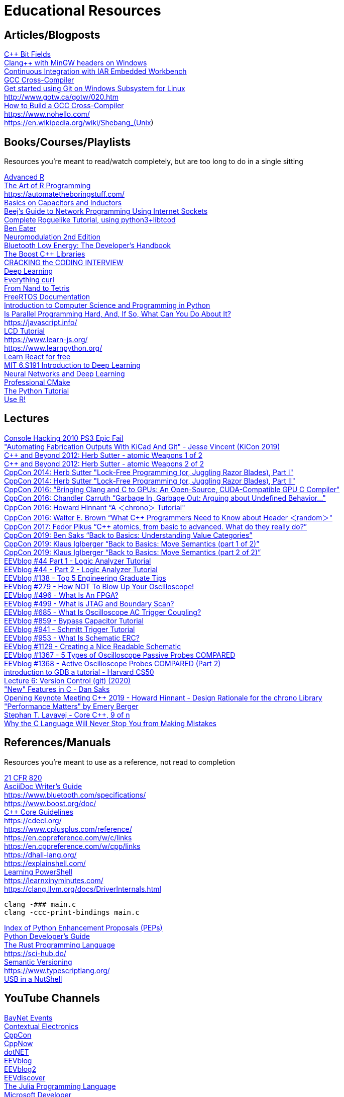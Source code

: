 = Educational Resources

== Articles/Blogposts

https://docs.microsoft.com/en-us/cpp/cpp/cpp-bit-fields[C++ Bit Fields]::
http://antoniak.in/blog/2018/11/21/clang-mingw-headers-windows/[Clang++ with MinGW headers on Windows]::
https://sakurautio.github.io/2019/10/18/Continuous-Integration-with-IAR-EW/[Continuous Integration with IAR Embedded Workbench]::
https://wiki.osdev.org/GCC_Cross-Compiler[GCC Cross-Compiler]::
https://docs.microsoft.com/en-us/windows/wsl/tutorials/wsl-git[Get started using Git on Windows Subsystem for Linux]::
http://www.gotw.ca/gotw/020.htm::
https://preshing.com/20141119/how-to-build-a-gcc-cross-compiler/[How to Build a GCC Cross-Compiler]::
https://www.nohello.com/::
https://en.wikipedia.org/wiki/Shebang_(Unix)::

// REMOVING THIS COMMENT CAN BREAK THE FORMATTING

== Books/Courses/Playlists

Resources you're meant to read/watch completely, but are too long to do in a single sitting

http://adv-r.had.co.nz/[Advanced R]::
https://www.oreilly.com/library/view/the-art-of/9781593273842/[The Art of R Programming]::
https://automatetheboringstuff.com/::
https://www.youtube.com/playlist?list=PLB9A78ED3D7EF1AE5[Basics on Capacitors and Inductors]::
https://beej.us/guide/bgnet/[Beej's Guide to Network Programming Using Internet Sockets]::
http://www.roguebasin.com/index.php?title=Complete_Roguelike_Tutorial,_using_python3%2Blibtcod[Complete Roguelike Tutorial, using python3+libtcod]::
https://eater.net/[Ben Eater]::
https://www.elsevier.com/books/neuromodulation/krames/978-0-12-805353-9[Neuromodulation 2nd Edition]::
https://www.oreilly.com/library/view/bluetooth-low-energy/9780132888394/[Bluetooth Low Energy: The Developer's Handbook]::
https://theboostcpplibraries.com/[The Boost C++ Libraries]::
http://www.crackingthecodinginterview.com/[CRACKING the CODING INTERVIEW]::
https://www.deeplearningbook.org/[Deep Learning]::
https://curl.se/book.html[Everything curl]::
https://www.nand2tetris.org/[From Nand to Tetris]::
https://www.freertos.org/Documentation/RTOS_book.html[FreeRTOS Documentation]::
https://ocw.mit.edu/courses/electrical-engineering-and-computer-science/6-0001-introduction-to-computer-science-and-programming-in-python-fall-2016/[Introduction to Computer Science and Programming in Python]::
https://mirrors.edge.kernel.org/pub/linux/kernel/people/paulmck/perfbook/perfbook.html[Is Parallel Programming Hard, And, If So, What Can You Do About It?]::
https://javascript.info/::
https://www.youtube.com/playlist?list=PLvOlSehNtuHvmK-VGcZ33ZuATmcNB8tvH[LCD Tutorial]::
https://www.learn-js.org/::
https://www.learnpython.org/::
https://scrimba.com/learn/learnreact[Learn React for free]::
http://introtodeeplearning.com/[MIT 6.S191 Introduction to Deep Learning]::
http://neuralnetworksanddeeplearning.com/[Neural Networks and Deep Learning]::
https://crascit.com/professional-cmake/[Professional CMake]::
https://docs.python.org/3/tutorial/index.html[The Python Tutorial]::
https://www.springer.com/series/6991[Use R!]::

// REMOVING THIS COMMENT CAN BREAK THE FORMATTING

== Lectures

https://media.ccc.de/v/27c3-4087-en-console_hacking_2010[Console Hacking 2010 PS3 Epic Fail]::
https://www.youtube.com/watch?v=NZCyk3rmmGQ["Automating Fabrication Outputs With KiCad And Git" - Jesse Vincent (KiCon 2019)]::
https://www.youtube.com/watch?v=A8eCGOqgvH4[C++ and Beyond 2012: Herb Sutter - atomic Weapons 1 of 2]::
https://www.youtube.com/watch?v=KeLBd2EJLOU[C++ and Beyond 2012: Herb Sutter - atomic Weapons 2 of 2]::
https://www.youtube.com/watch?v=c1gO9aB9nbs[CppCon 2014: Herb Sutter "Lock-Free Programming (or, Juggling Razor Blades), Part I"]::
https://www.youtube.com/watch?v=CmxkPChOcvw[CppCon 2014: Herb Sutter "Lock-Free Programming (or, Juggling Razor Blades), Part II"]::
https://www.youtube.com/watch?v=KHa-OSrZPGo[CppCon 2016: “Bringing Clang and C++ to GPUs: An Open-Source, CUDA-Compatible GPU C++ Compiler"]::
https://www.youtube.com/watch?v=yG1OZ69H_-o[CppCon 2016: Chandler Carruth “Garbage In, Garbage Out: Arguing about Undefined Behavior..."]::
https://www.youtube.com/watch?v=P32hvk8b13M[CppCon 2016: Howard Hinnant “A ＜chrono＞ Tutorial"]::
https://www.youtube.com/watch?v=6DPkyvkMkk8[CppCon 2016: Walter E. Brown “What C++ Programmers Need to Know about Header ＜random＞"]::
https://www.youtube.com/watch?v=ZQFzMfHIxng[CppCon 2017: Fedor Pikus “C++ atomics, from basic to advanced. What do they really do?”]::
https://www.youtube.com/watch?v=XS2JddPq7GQ[CppCon 2019: Ben Saks “Back to Basics: Understanding Value Categories”]::
https://www.youtube.com/watch?v=St0MNEU5b0o[CppCon 2019: Klaus Iglberger “Back to Basics: Move Semantics (part 1 of 2)”]::
https://www.youtube.com/watch?v=pIzaZbKUw2s[CppCon 2019: Klaus Iglberger “Back to Basics: Move Semantics (part 2 of 2)”]::
https://www.youtube.com/watch?v=TWKY6W1C9yM[EEVblog #44 Part 1 - Logic Analyzer Tutorial]::
https://www.youtube.com/watch?v=nAlNP-Z4QAQ[EEVblog #44 - Part 2 - Logic Analyzer Tutorial]::
https://www.youtube.com/watch?v=mN_YGKt_ijk[EEVblog #138​ - Top 5 Engineering Graduate Tips]::
https://www.youtube.com/watch?v=xaELqAo4kkQ[EEVblog #279​ - How NOT To Blow Up Your Oscilloscope!]::
https://www.youtube.com/watch?v=gUsHwi4M4xE[EEVblog #496​ - What Is An FPGA?]::
https://www.youtube.com/watch?v=TlWlLeC5BUs[EEVblog #499​ - What is JTAG and Boundary Scan?]::
https://www.youtube.com/watch?v=y5aAjd9YPok[EEVblog #685​ - What Is Oscilloscope AC Trigger Coupling?]::
https://www.youtube.com/watch?v=BcJ6UdDx1vg[EEVblog #859​ - Bypass Capacitor Tutorial]::
https://www.youtube.com/watch?v=Ht48vv0rQYk[EEVblog #941​ - Schmitt Trigger Tutorial]::
https://www.youtube.com/watch?v=7cLWz1jZd2Q[EEVblog #953​ - What Is Schematic ERC?]::
https://www.youtube.com/watch?v=R_Ud-FxUw0g[EEVblog #1129​ - Creating a Nice Readable Schematic]::
https://www.youtube.com/watch?v=rzo4Ntxqu1E[EEVblog #1367​ - 5 Types of Oscilloscope Passive Probes COMPARED]::
https://www.youtube.com/watch?v=WlSb8hdFtTY[EEVblog #1368​ - Active Oscilloscope Probes COMPARED (Part 2)]::
https://www.youtube.com/watch?v=sCtY--xRUyI::[introduction to GDB a tutorial - Harvard CS50]::
https://www.youtube.com/watch?v=2sjqTHE0zok[Lecture 6: Version Control (git) (2020)]::
https://www.youtube.com/watch?v=ieERUEhs910["New" Features in C - Dan Saks]::
https://www.youtube.com/watch?v=adSAN282YIw[Opening Keynote Meeting C++ 2019 - Howard Hinnant - Design Rationale for the chrono Library]::
https://www.youtube.com/watch?v=r-TLSBdHe1A["Performance Matters" by Emery Berger]::
https://channel9.msdn.com/Series/C9-Lectures-Stephan-T-Lavavej-Core-C-/Stephan-T-Lavavej-Core-C-9-of-n[Stephan T. Lavavej - Core C++, 9 of n]::
https://thephd.github.io/your-c-compiler-and-standard-library-will-not-help-you[Why the C Language Will Never Stop You from Making Mistakes]::

// REMOVING THIS COMMENT CAN BREAK THE FORMATTING

== References/Manuals

Resources you're meant to use as a reference, not read to completion

https://www.accessdata.fda.gov/scripts/cdrh/cfdocs/cfcfr/CFRSearch.cfm?CFRPart=820[21 CFR 820]::
https://asciidoctor.org/docs/asciidoc-writers-guide/[AsciiDoc Writer’s Guide]::
https://www.bluetooth.com/specifications/::
https://www.boost.org/doc/::
https://isocpp.github.io/CppCoreGuidelines/CppCoreGuidelines[C++ Core Guidelines]::
https://cdecl.org/::
https://www.cplusplus.com/reference/::
https://en.cppreference.com/w/c/links::
https://en.cppreference.com/w/cpp/links::
https://dhall-lang.org/::
https://explainshell.com/::
https://github.com/PowerShell/PowerShell/tree/master/docs/learning-powershell[Learning PowerShell]::
https://learnxinyminutes.com/::
https://clang.llvm.org/docs/DriverInternals.html::
[source, sh]
----
clang -### main.c
clang -ccc-print-bindings main.c
----
https://www.python.org/dev/peps/[Index of Python Enhancement Proposals (PEPs)]::
https://devguide.python.org/[Python Developer’s Guide]::
https://doc.rust-lang.org/book/[The Rust Programming Language]::
https://sci-hub.do/::
https://semver.org/[Semantic Versioning]::
https://www.typescriptlang.org/::
https://www.beyondlogic.org/usbnutshell/usb1.shtml[USB in a NutShell]::

// REMOVING THIS COMMENT CAN BREAK THE FORMATTING

== YouTube Channels

https://www.youtube.com/channel/UCfAM3ZqzDZxL2Ez5R2oD-Qw[BayNet Events]::
https://www.youtube.com/user/contextualelectronic[Contextual Electronics]::
https://www.youtube.com/user/CppCon[CppCon]::
https://www.youtube.com/user/BoostCon[CppNow]::
https://www.youtube.com/channel/UCvtT19MZW8dq5Wwfu6B0oxw[dotNET]::
https://www.youtube.com/user/EEVblog[EEVblog]::
https://www.youtube.com/user/eevblog2[EEVblog2]::
https://www.youtube.com/channel/UCkGvUEt8iQLmq3aJIMjT2qQ[EEVdiscover]::
https://www.youtube.com/channel/UC9IuUwwE2xdjQUT_LMLONoA[The Julia Programming Language]::
https://www.youtube.com/channel/UCsMica-v34Irf9KVTh6xx-g[Microsoft Developer]::
https://www.youtube.com/user/VisualStudio[Microsoft Visual Studio]::
https://www.youtube.com/channel/UCTdw38Cw6jcm0atBPA39a0Q[NDC Conferences]::
https://www.youtube.com/user/solidworks[SOLIDWORKS]::
https://www.youtube.com/channel/UCJbPGzawDH1njbqV-D5HqKw[thenewboston]::
https://www.youtube.com/channel/UCs5Y5_7XK8HLDX0SLNwkd3w[Visual Studio Code]::
https://www.youtube.com/user/w2aew[w2aew]::

// REMOVING THIS COMMENT CAN BREAK THE FORMATTING

== TODO

* Add something about pointer provinence
